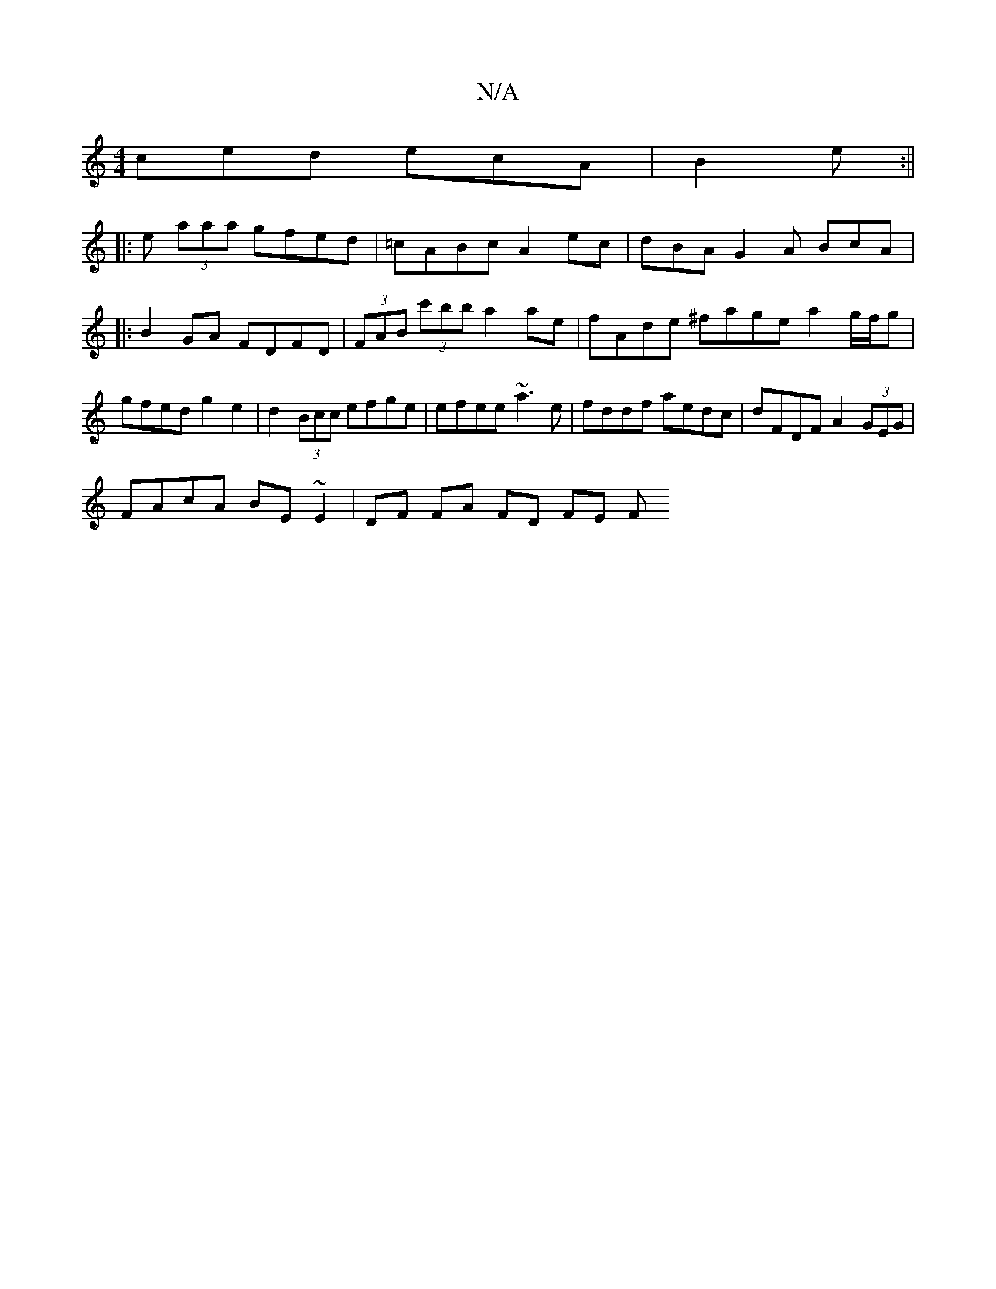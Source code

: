 X:1
T:N/A
M:4/4
R:N/A
K:Cmajor
ced ecA | B2 e :||
|: e (3aaa gfed | =cABc A2 ec | dBA G2 A BcA|:B2GA FDFD|(3FAB (3c'bb a2ae | fAde ^fage a2 g/f/g |gfed g2 e2|d2 (3Bcc efge|efee ~a3e|fddf aedc|dFDF A2 (3GEG|
FAcA BE~E2|DF FA FD FE F